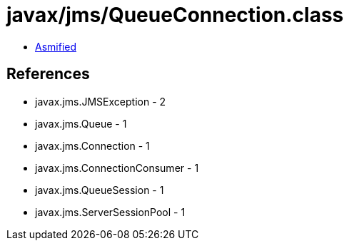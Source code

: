 = javax/jms/QueueConnection.class

 - link:QueueConnection-asmified.java[Asmified]

== References

 - javax.jms.JMSException - 2
 - javax.jms.Queue - 1
 - javax.jms.Connection - 1
 - javax.jms.ConnectionConsumer - 1
 - javax.jms.QueueSession - 1
 - javax.jms.ServerSessionPool - 1
